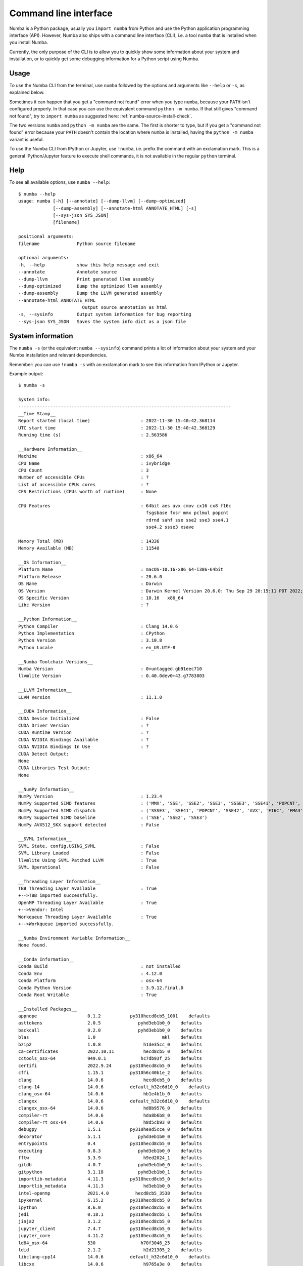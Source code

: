 .. _cli:

Command line interface
======================

Numba is a Python package, usually you ``import numba`` from Python and use the
Python application programming interface (API). However, Numba also ships with a
command line interface (CLI), i.e. a tool ``numba`` that is installed when you
install Numba.

Currently, the only purpose of the CLI is to allow you to quickly show some
information about your system and installation, or to quickly get some debugging
information for a Python script using Numba.

.. _cli_usage:

Usage
-----

To use the Numba CLI from the terminal, use ``numba`` followed by the options
and arguments like ``--help`` or ``-s``, as explained below.

Sometimes it can happen that you get a "command not found" error when you type
``numba``, because your ``PATH`` isn't configured properly. In that case you can
use the equivalent command ``python -m numba``. If that still gives "command
not found", try to ``import numba`` as suggested here:
:ref:`numba-source-install-check`.

The two versions ``numba`` and ``python -m numba`` are the same. The first is
shorter to type, but if you get a "command not found" error because your
``PATH`` doesn't contain the location where ``numba`` is installed, having the
``python -m numba`` variant is useful.

To use the Numba CLI from IPython or Jupyter, use ``!numba``, i.e. prefix the
command with an exclamation mark. This is a general IPython/Jupyter feature to
execute shell commands, it is not available in the regular ``python`` terminal.

.. _cli_help:

Help
----

To see all available options, use ``numba --help``::

    $ numba --help
    usage: numba [-h] [--annotate] [--dump-llvm] [--dump-optimized]
                 [--dump-assembly] [--annotate-html ANNOTATE_HTML] [-s]
                 [--sys-json SYS_JSON]
                 [filename]

    positional arguments:
    filename              Python source filename

    optional arguments:
    -h, --help            show this help message and exit
    --annotate            Annotate source
    --dump-llvm           Print generated llvm assembly
    --dump-optimized      Dump the optimized llvm assembly
    --dump-assembly       Dump the LLVM generated assembly
    --annotate-html ANNOTATE_HTML
                            Output source annotation as html
    -s, --sysinfo         Output system information for bug reporting
    --sys-json SYS_JSON   Saves the system info dict as a json file


.. _cli_sysinfo:

System information
------------------

The ``numba -s`` (or the equivalent ``numba --sysinfo``) command prints a lot of
information about your system and your Numba installation and relevant
dependencies.

Remember: you can use ``!numba -s`` with an exclamation mark to see this
information from IPython or Jupyter.

Example output::

    $ numba -s

    System info:
    --------------------------------------------------------------------------------
    __Time Stamp__
    Report started (local time)                   : 2022-11-30 15:40:42.368114
    UTC start time                                : 2022-11-30 15:40:42.368129
    Running time (s)                              : 2.563586

    __Hardware Information__
    Machine                                       : x86_64
    CPU Name                                      : ivybridge
    CPU Count                                     : 3
    Number of accessible CPUs                     : ?
    List of accessible CPUs cores                 : ?
    CFS Restrictions (CPUs worth of runtime)      : None

    CPU Features                                  : 64bit aes avx cmov cx16 cx8 f16c
                                                    fsgsbase fxsr mmx pclmul popcnt
                                                    rdrnd sahf sse sse2 sse3 sse4.1
                                                    sse4.2 ssse3 xsave

    Memory Total (MB)                             : 14336
    Memory Available (MB)                         : 11540

    __OS Information__
    Platform Name                                 : macOS-10.16-x86_64-i386-64bit
    Platform Release                              : 20.6.0
    OS Name                                       : Darwin
    OS Version                                    : Darwin Kernel Version 20.6.0: Thu Sep 29 20:15:11 PDT 2022; root:xnu-7195.141.42~1/RELEASE_X86_64
    OS Specific Version                           : 10.16   x86_64
    Libc Version                                  : ?

    __Python Information__
    Python Compiler                               : Clang 14.0.6
    Python Implementation                         : CPython
    Python Version                                : 3.10.8
    Python Locale                                 : en_US.UTF-8

    __Numba Toolchain Versions__
    Numba Version                                 : 0+untagged.gb91eec710
    llvmlite Version                              : 0.40.0dev0+43.g7783803

    __LLVM Information__
    LLVM Version                                  : 11.1.0

    __CUDA Information__
    CUDA Device Initialized                       : False
    CUDA Driver Version                           : ?
    CUDA Runtime Version                          : ?
    CUDA NVIDIA Bindings Available                : ?
    CUDA NVIDIA Bindings In Use                   : ?
    CUDA Detect Output:
    None
    CUDA Libraries Test Output:
    None

    __NumPy Information__
    NumPy Version                                 : 1.23.4
    NumPy Supported SIMD features                 : ('MMX', 'SSE', 'SSE2', 'SSE3', 'SSSE3', 'SSE41', 'POPCNT', 'SSE42', 'AVX', 'F16C')
    NumPy Supported SIMD dispatch                 : ('SSSE3', 'SSE41', 'POPCNT', 'SSE42', 'AVX', 'F16C', 'FMA3', 'AVX2', 'AVX512F', 'AVX512CD', 'AVX512_KNL', 'AVX512_SKX', 'AVX512_CLX', 'AVX512_CNL', 'AVX512_ICL')
    NumPy Supported SIMD baseline                 : ('SSE', 'SSE2', 'SSE3')
    NumPy AVX512_SKX support detected             : False

    __SVML Information__
    SVML State, config.USING_SVML                 : False
    SVML Library Loaded                           : False
    llvmlite Using SVML Patched LLVM              : True
    SVML Operational                              : False

    __Threading Layer Information__
    TBB Threading Layer Available                 : True
    +-->TBB imported successfully.
    OpenMP Threading Layer Available              : True
    +-->Vendor: Intel
    Workqueue Threading Layer Available           : True
    +-->Workqueue imported successfully.

    __Numba Environment Variable Information__
    None found.

    __Conda Information__
    Conda Build                                   : not installed
    Conda Env                                     : 4.12.0
    Conda Platform                                : osx-64
    Conda Python Version                          : 3.9.12.final.0
    Conda Root Writable                           : True

    __Installed Packages__
    appnope                   0.1.2           py310hecd8cb5_1001    defaults
    asttokens                 2.0.5              pyhd3eb1b0_0    defaults
    backcall                  0.2.0              pyhd3eb1b0_0    defaults
    blas                      1.0                         mkl    defaults
    bzip2                     1.0.8                h1de35cc_0    defaults
    ca-certificates           2022.10.11           hecd8cb5_0    defaults
    cctools_osx-64            949.0.1             hc7db93f_25    defaults
    certifi                   2022.9.24       py310hecd8cb5_0    defaults
    cffi                      1.15.1          py310h6c40b1e_2    defaults
    clang                     14.0.6               hecd8cb5_0    defaults
    clang-14                  14.0.6          default_h32c6d10_0    defaults
    clang_osx-64              14.0.6               hb1e4b1b_0    defaults
    clangxx                   14.0.6          default_h32c6d10_0    defaults
    clangxx_osx-64            14.0.6               hd8b9576_0    defaults
    compiler-rt               14.0.6               hda8b6b8_0    defaults
    compiler-rt_osx-64        14.0.6               h8d5cb93_0    defaults
    debugpy                   1.5.1           py310he9d5cce_0    defaults
    decorator                 5.1.1              pyhd3eb1b0_0    defaults
    entrypoints               0.4             py310hecd8cb5_0    defaults
    executing                 0.8.3              pyhd3eb1b0_0    defaults
    fftw                      3.3.9                h9ed2024_1    defaults
    gitdb                     4.0.7              pyhd3eb1b0_0    defaults
    gitpython                 3.1.18             pyhd3eb1b0_1    defaults
    importlib-metadata        4.11.3          py310hecd8cb5_0    defaults
    importlib_metadata        4.11.3               hd3eb1b0_0    defaults
    intel-openmp              2021.4.0          hecd8cb5_3538    defaults
    ipykernel                 6.15.2          py310hecd8cb5_0    defaults
    ipython                   8.6.0           py310hecd8cb5_0    defaults
    jedi                      0.18.1          py310hecd8cb5_1    defaults
    jinja2                    3.1.2           py310hecd8cb5_0    defaults
    jupyter_client            7.4.7           py310hecd8cb5_0    defaults
    jupyter_core              4.11.2          py310hecd8cb5_0    defaults
    ld64_osx-64               530                 h70f3046_25    defaults
    ldid                      2.1.2                h2d21305_2    defaults
    libclang-cpp14            14.0.6          default_h32c6d10_0    defaults
    libcxx                    14.0.6               h9765a3e_0    defaults
    libffi                    3.4.2                hecd8cb5_6    defaults
    libgfortran               5.0.0           11_3_0_hecd8cb5_28    defaults
    libgfortran5              11.3.0              h9dfd629_28    defaults
    libllvm14                 14.0.6               h91fad77_1    defaults
    libsodium                 1.0.18               h1de35cc_0    defaults
    llvm-openmp               14.0.6               h0dcd299_0    defaults
    llvm-tools                14.0.6               h91fad77_1    defaults
    llvmlite                  0.40.0dev0             py310_43    numba/label/dev
    markupsafe                2.1.1           py310hca72f7f_0    defaults
    matplotlib-inline         0.1.6           py310hecd8cb5_0    defaults
    mkl                       2021.4.0           hecd8cb5_637    defaults
    mkl-service               2.4.0           py310hca72f7f_0    defaults
    mkl_fft                   1.3.1           py310hf879493_0    defaults
    mkl_random                1.2.2           py310hc081a56_0    defaults
    ncurses                   6.3                  hca72f7f_3    defaults
    nest-asyncio              1.5.5           py310hecd8cb5_0    defaults
    numba                     0+untagged.gb91eec710           dev_0    <develop>
    numpy                     1.23.4          py310h9638375_0    defaults
    numpy-base                1.23.4          py310ha98c3c9_0    defaults
    openssl                   1.1.1s               hca72f7f_0    defaults
    packaging                 21.3               pyhd3eb1b0_0    defaults
    parso                     0.8.3              pyhd3eb1b0_0    defaults
    pexpect                   4.8.0              pyhd3eb1b0_3    defaults
    pickleshare               0.7.5           pyhd3eb1b0_1003    defaults
    pip                       22.2.2          py310hecd8cb5_0    defaults
    prompt-toolkit            3.0.20             pyhd3eb1b0_0    defaults
    psutil                    5.9.0           py310hca72f7f_0    defaults
    ptyprocess                0.7.0              pyhd3eb1b0_2    defaults
    pure_eval                 0.2.2              pyhd3eb1b0_0    defaults
    pycparser                 2.21               pyhd3eb1b0_0    defaults
    pygments                  2.11.2             pyhd3eb1b0_0    defaults
    pyparsing                 3.0.9           py310hecd8cb5_0    defaults
    python                    3.10.8               h218abb5_1    defaults
    python-dateutil           2.8.2              pyhd3eb1b0_0    defaults
    pyyaml                    6.0                      pypi_0    pypi
    pyzmq                     23.2.0          py310he9d5cce_0    defaults
    readline                  8.2                  hca72f7f_0    defaults
    scipy                     1.9.3           py310h09290a1_0    defaults
    setuptools                65.5.0          py310hecd8cb5_0    defaults
    six                       1.16.0             pyhd3eb1b0_1    defaults
    smmap                     4.0.0              pyhd3eb1b0_0    defaults
    sqlite                    3.40.0               h880c91c_0    defaults
    stack_data                0.2.0              pyhd3eb1b0_0    defaults
    tapi                      1000.10.8            ha1b3eb9_0    defaults
    tbb                       2021.5.0             haf03e11_0    defaults
    tbb-devel                 2021.5.0             haf03e11_0    defaults
    tk                        8.6.12               h5d9f67b_0    defaults
    tornado                   6.2             py310hca72f7f_0    defaults
    traitlets                 5.1.1              pyhd3eb1b0_0    defaults
    typing-extensions         4.3.0           py310hecd8cb5_0    defaults
    typing_extensions         4.3.0           py310hecd8cb5_0    defaults
    tzdata                    2022f                h04d1e81_0    defaults
    wcwidth                   0.2.5              pyhd3eb1b0_0    defaults
    wheel                     0.37.1             pyhd3eb1b0_0    defaults
    xz                        5.2.6                hca72f7f_0    defaults
    yaml                      0.2.5                haf1e3a3_0    defaults
    zeromq                    4.3.4                h23ab428_0    defaults
    zipp                      3.8.0           py310hecd8cb5_0    defaults
    zlib                      1.2.13               h4dc903c_0    defaults

    No errors reported.


    __Warning log__
    Warning (cuda): CUDA driver library cannot be found or no CUDA enabled devices are present.
    Exception class: <class 'numba.cuda.cudadrv.error.CudaSupportError'>

.. _cli_debug:

Debugging
---------

As shown in the help output above, the ``numba`` command includes options that
can help you to debug Numba compiled code.

To try it out, create an example script called ``myscript.py``::

    import numba

    @numba.jit
    def f(x):
        return 2 * x

    f(42)

and then execute one of the following commands::

    $ numba myscript.py --annotate
    $ numba myscript.py --annotate-html myscript.html
    $ numba myscript.py --dump-llvm
    $ numba myscript.py --dump-optimized
    $ numba myscript.py --dump-assembly

